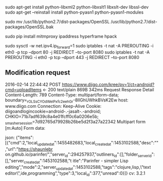 # On Linux Mint 17.3
sudo apt-get install python-libxml2 python-libxslt1 libxslt-dev libssl-dev
sudo apt-get --reinstall install python-pyasn1 python-pyasn1-modules


sudo mv /usr/lib/python2.7/dist-packages/OpenSSL /usr/lib/python2.7/dist-packages/OpenSSL.bak

sudo pip install mitmproxy ipaddress hyperframe hpack



sudo sysctl -w net.ipv4.ip_forward=1
sudo iptables -t nat -A PREROUTING -i eth0 -p tcp --dport 80 -j REDIRECT --to-port 8080
sudo iptables -t nat -A PREROUTING -i eth0 -p tcp --dport 443 -j REDIRECT --to-port 8080

** Modification request
2016-02-14 22:44:42 POST https://www.diigo.com/kree/pv=1/ct=android?cmd=uploadItems
                         ← 200 text/plain 869B 342ms
                Request                                 Response                                 Detail
Content-Length:  789                                                                                                 
Content-Type:    multipart/form-data; boundary=_rOLSsCYOdWelPxfc2eehGr-8IIGhUWhkBVsK2Ew                              
host:            www.diigo.com                                                                                       
Connection:      Keep-Alive                                                                                          
Cookie:          diigoandlogincookie=android-.-jasalt-.-android; CHKIO=71b7adf639c8a4e01fcff0c6a0206e5b;             
                 _smasher_session=7d92765d79928b26be5d2f3a27a22342                                                   
Multipart form                                                                                                 [m:Auto]
Form data:

json: {"items":[{"cmd":2,"local_updated_at":1455482683,"local_created_at":1453102588,"desc":"","url":"https://shaunlebr
on.github.io/parinfer/","server_id":294257937,"outliners_id":[],"folder_server_id":[],"server_created_at":1453102588,"t
itle":"Parinfer - simpler Lisp editing","mode":2,"server_updated_at":1453102588,"tags":"clojure,lisp,\"text
editor\",ide,programming","type":3,"local_id":377,"unread":0}]}
cv:   3.2.1

